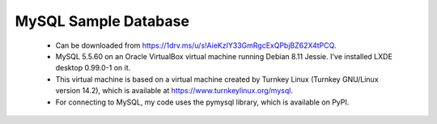 MySQL Sample Database
---------------------
  - Can be downloaded from https://1drv.ms/u/s!AieKzIY33GmRgcExQPbjBZ62X4tPCQ.
  - MySQL 5.5.60 on an Oracle VirtualBox virtual machine running Debian 8.11
    Jessie.  I've installed LXDE desktop 0.99.0-1 on it.
  - This virtual machine is based on a virtual machine created by Turnkey Linux
    (Turnkey GNU/Linux version 14.2), which is available at
    https://www.turnkeylinux.org/mysql.
  - For connecting to MySQL, my code uses the pymysql library, which is
    available on PyPI.

